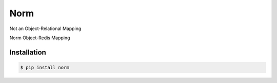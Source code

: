 Norm
====

Not an Object-Relational Mapping

Norm Object-Redis Mapping

Installation
------------

.. code-block:: bash

    $ pip install norm
